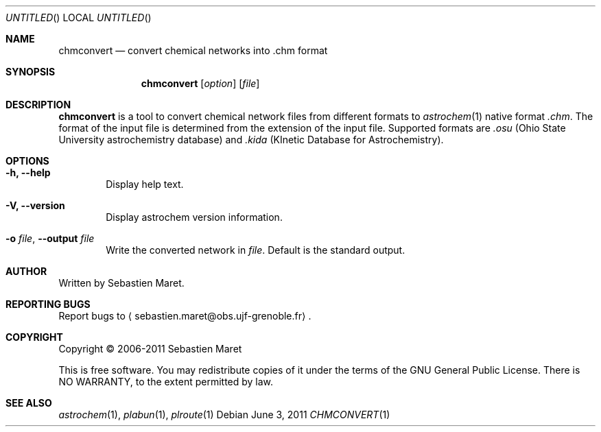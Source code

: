 .\" -*- nroff -*-
.\"
.\"  chmconvert.1 - Manual page for chmconvert
.\"
.\"  Copyright (c) 2006-2011 Sebastien Maret
.\" 
.\"  This file is part of Astrochem.
.\"
.\"  Astrochem is free software: you can redistribute it and/or modify
.\"  it under the terms of the GNU General Public License as published
.\"  by the Free Software Foundation, either version 3 of the License,
.\"  or (at your option) any later version.
.\"
.\"  Astrochem is distributed in the hope that it will be useful, but
.\"  WITHOUT ANY WARRANTY; without even the implied warranty of
.\"  MERCHANTABILITY or FITNESS FOR A PARTICULAR PURPOSE.  See the GNU
.\"  General Public License for more details.
.\" 
.\"  You should have received a copy of the GNU General Public License
.\"  along with Astrochem.  If not, see <http://www.gnu.org/licenses/>.
.\"
.Dd June 3, 2011
.Os
.Dt CHMCONVERT 1
.Sh NAME
.Nm chmconvert
.Nd convert chemical networks into .chm format
.Sh SYNOPSIS
.Nm
.Op Ar option
.Op Ar file
.\"
.\" Description
.\"
.Sh DESCRIPTION
.Nm
is a tool to convert chemical network files from different formats to
.Xr astrochem 1 
native format
.Em .chm .
The format of the input file is determined
from the extension of the input file. Supported formats are
.Em .osu
(Ohio State University astrochemistry database) and
.Em .kida
(KInetic Database for Astrochemistry).
.\"
.\" Options
.\"
.Sh OPTIONS
.Bl -tag -width flag
.It Cm -h, --help
Display help text.
.It Cm -V, --version
Display astrochem version information.
.It Cm -o Ar file , Cm --output Ar file
Write the converted network in
.Ar file "."
Default is the standard output.
.El
.\"
.\" Authors, copyright, and see also
.\"
.Sh AUTHOR
Written by Sebastien Maret.
.Sh "REPORTING BUGS"
Report bugs to
.Aq sebastien.maret@obs.ujf-grenoble.fr .
.Sh COPYRIGHT
Copyright \(co 2006-2011 Sebastien Maret
.Pp
This is free software. You may redistribute copies of it under the
terms of the GNU General Public License. There is NO WARRANTY, to the
extent permitted by law.
.Sh "SEE ALSO"
.Xr astrochem 1 ","
.Xr plabun 1 ","
.Xr plroute 1
